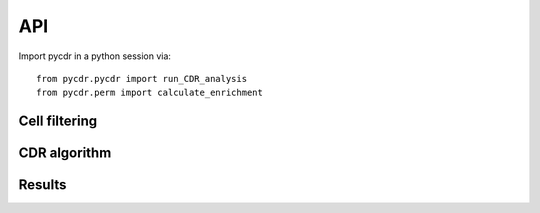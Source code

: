API
===

Import pycdr in a python session via::

  from pycdr.pycdr import run_CDR_analysis
  from pycdr.perm import calculate_enrichment

  
Cell filtering
--------------

.. autosummary::
    :toctree: .

    pycdr.utils.filter_genecounts_percent
    pycdr.utils.filter_genecounts_numcells

CDR algorithm
-------------

.. autosummary::
    :toctree: .
	     
    pycdr.pycdr.run_CDR_analysis
    pycdr.perm.calculate_enrichment

Results
-------

.. autosummary::
    :toctree: .
    
    pycdr.utils.output_results